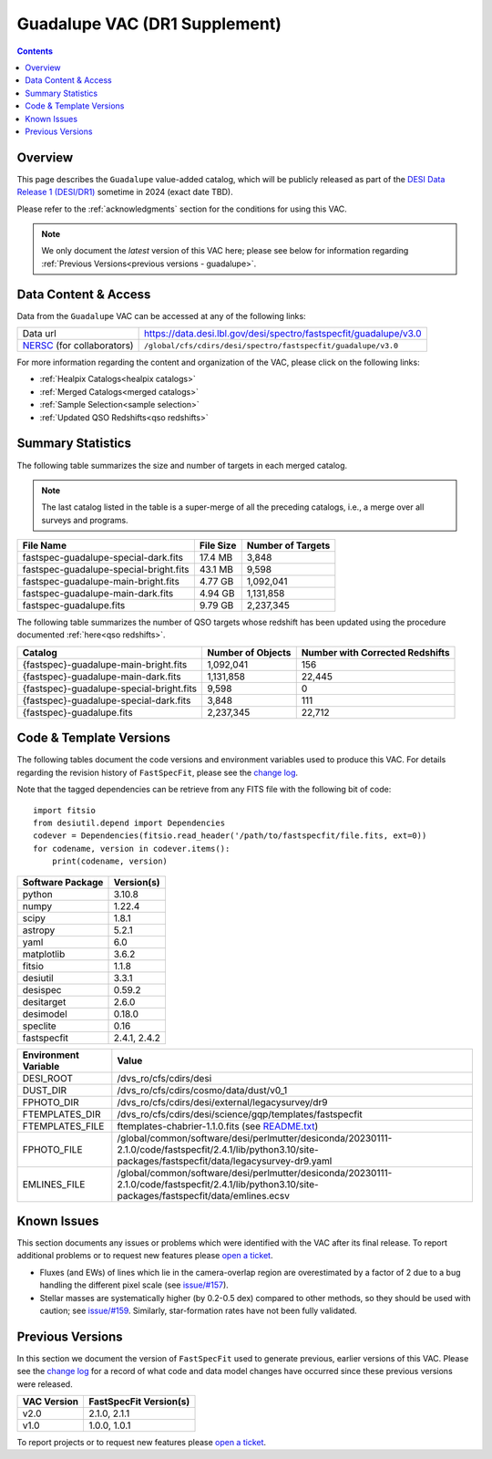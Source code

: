 .. _guadalupe vac:

Guadalupe VAC (DR1 Supplement)
==============================

.. contents:: Contents
    :depth: 3

Overview
--------

This page describes the ``Guadalupe`` value-added catalog, which will be
publicly released as part of the `DESI Data Release 1 (DESI/DR1)`_ sometime in
2024 (exact date TBD).

Please refer to the :ref:`acknowledgments` section for the conditions for using
this VAC.

.. note::

   We only document the *latest* version of this VAC here; please see below for
   information regarding :ref:`Previous Versions<previous versions - guadalupe>`.

Data Content & Access
---------------------

Data from the ``Guadalupe`` VAC can be accessed at any of the following links:

============================ =================================================================
Data url                     https://data.desi.lbl.gov/desi/spectro/fastspecfit/guadalupe/v3.0
`NERSC`_ (for collaborators) ``/global/cfs/cdirs/desi/spectro/fastspecfit/guadalupe/v3.0``
============================ =================================================================

For more information regarding the content and organization of the VAC, please
click on the following links:

* :ref:`Healpix Catalogs<healpix catalogs>`
* :ref:`Merged Catalogs<merged catalogs>`
* :ref:`Sample Selection<sample selection>`
* :ref:`Updated QSO Redshifts<qso redshifts>`

Summary Statistics
------------------
  
The following table summarizes the size and number of targets in each merged
catalog.

.. note::

   The last catalog listed in the table is a super-merge of all the preceding
   catalogs, i.e., a merge over all surveys and programs.

.. rst-class:: columns

====================================== ========= =================
File Name                              File Size Number of Targets
====================================== ========= =================
fastspec-guadalupe-special-dark.fits   17.4 MB   3,848
fastspec-guadalupe-special-bright.fits 43.1 MB   9,598
fastspec-guadalupe-main-bright.fits    4.77 GB   1,092,041
fastspec-guadalupe-main-dark.fits      4.94 GB   1,131,858
fastspec-guadalupe.fits                9.79 GB   2,237,345
====================================== ========= =================

The following table summarizes the number of QSO targets whose redshift has been
updated using the procedure documented :ref:`here<qso redshifts>`.

.. rst-class:: columns

======================================== ================= ===============================
Catalog                                  Number of Objects Number with Corrected Redshifts
======================================== ================= ===============================
{fastspec}-guadalupe-main-bright.fits    1,092,041         156
{fastspec}-guadalupe-main-dark.fits      1,131,858         22,445
{fastspec}-guadalupe-special-bright.fits 9,598             0
{fastspec}-guadalupe-special-dark.fits   3,848             111
{fastspec}-guadalupe.fits                2,237,345         22,712
======================================== ================= ===============================

Code & Template Versions
------------------------

The following tables document the code versions and environment variables used
to produce this VAC. For details regarding the revision history of
``FastSpecFit``, please see the `change log`_.

Note that the tagged dependencies can be retrieve from any FITS file with the
following bit of code::

  import fitsio
  from desiutil.depend import Dependencies
  codever = Dependencies(fitsio.read_header('/path/to/fastspecfit/file.fits, ext=0))
  for codename, version in codever.items():
      print(codename, version)

.. rst-class:: columns

================ ==========
Software Package Version(s)
================ ==========
python           3.10.8
numpy            1.22.4
scipy            1.8.1
astropy          5.2.1
yaml             6.0
matplotlib       3.6.2
fitsio           1.1.8
desiutil         3.3.1
desispec         0.59.2
desitarget       2.6.0
desimodel        0.18.0
speclite         0.16
fastspecfit      2.4.1, 2.4.2
================ ==========

.. rst-class:: columns

==================== =====
Environment Variable Value
==================== =====
DESI_ROOT            /dvs_ro/cfs/cdirs/desi
DUST_DIR             /dvs_ro/cfs/cdirs/cosmo/data/dust/v0_1
FPHOTO_DIR           /dvs_ro/cfs/cdirs/desi/external/legacysurvey/dr9
FTEMPLATES_DIR       /dvs_ro/cfs/cdirs/desi/science/gqp/templates/fastspecfit
FTEMPLATES_FILE      ftemplates-chabrier-1.1.0.fits (see `README.txt`_)
FPHOTO_FILE          /global/common/software/desi/perlmutter/desiconda/20230111-2.1.0/code/fastspecfit/2.4.1/lib/python3.10/site-packages/fastspecfit/data/legacysurvey-dr9.yaml
EMLINES_FILE         /global/common/software/desi/perlmutter/desiconda/20230111-2.1.0/code/fastspecfit/2.4.1/lib/python3.10/site-packages/fastspecfit/data/emlines.ecsv
==================== =====

Known Issues
------------

This section documents any issues or problems which were identified with the VAC
after its final release. To report additional problems or to request new
features please `open a ticket`_. 

* Fluxes (and EWs) of lines which lie in the camera-overlap region are
  overestimated by a factor of 2 due to a bug handling the different pixel scale
  (see `issue/#157`_).
* Stellar masses are systematically higher (by 0.2-0.5 dex) compared to other
  methods, so they should be used with caution; see `issue/#159`_. Similarly,
  star-formation rates have not been fully validated.

.. _`issue/#157`: https://github.com/desihub/fastspecfit/issues/157
.. _`issue/#159`: https://github.com/desihub/fastspecfit/issues/159

.. _previous versions - guadalupe:

Previous Versions
-----------------

In this section we document the version of ``FastSpecFit`` used to generate
previous, earlier versions of this VAC. Please see the `change log`_ for a
record of what code and data model changes have occurred since these previous
versions were released.

.. rst-class:: columns

=========== ======================
VAC Version FastSpecFit Version(s)
=========== ======================
v2.0        2.1.0, 2.1.1
v1.0        1.0.0, 1.0.1
=========== ======================

To report projects or to request new features please `open a ticket`_.

.. _`DESI Data Release 1 (DESI/DR1)`: https://data.desi.lbl.gov/public/dr1
.. _`NERSC`: https://nersc.gov
.. _`open a ticket`: https://github.com/desihub/fastspecfit/issues
.. _`change log`: https://github.com/desihub/fastspecfit/blob/main/doc/changes.rst
.. _`README.txt`: https://data.desi.lbl.gov/desi/public/external/templates/fastspecfit/README.txt

